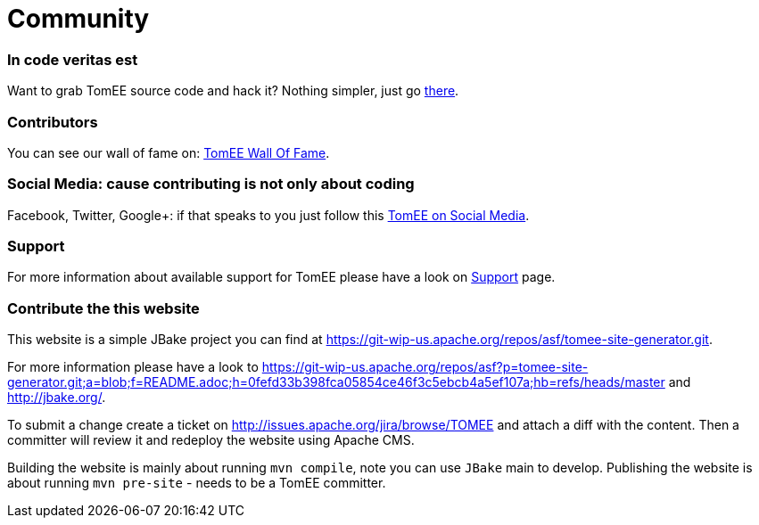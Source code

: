 = Community
:jbake-date: 2016-03-16
:jbake-type: page
:jbake-status: published

=== In code veritas est

Want to grab TomEE source code and hack it? Nothing simpler, just go link:sources.html[there].

=== Contributors

You can see our wall of fame on: link:contributors.html[TomEE Wall Of Fame].

=== Social Media: cause contributing is not only about coding

Facebook, Twitter, Google+: if that speaks to you just follow this link:social.html[TomEE on Social Media].

=== Support

For more information about available support for TomEE please have a look on link:../security/support.html[Support] page.

=== Contribute the this website

This website is a simple JBake project you can find at https://git-wip-us.apache.org/repos/asf/tomee-site-generator.git.

For more information please have a look to
https://git-wip-us.apache.org/repos/asf?p=tomee-site-generator.git;a=blob;f=README.adoc;h=0fefd33b398fca05854ce46f3c5ebcb4a5ef107a;hb=refs/heads/master
and http://jbake.org/.

To submit a change create a ticket on http://issues.apache.org/jira/browse/TOMEE and attach a diff
with the content. Then a committer will review it and redeploy the website using Apache CMS.

Building the website is mainly about running `mvn compile`, note you can use `JBake` main to develop.
Publishing the website is about running `mvn pre-site` - needs to be a TomEE committer.
